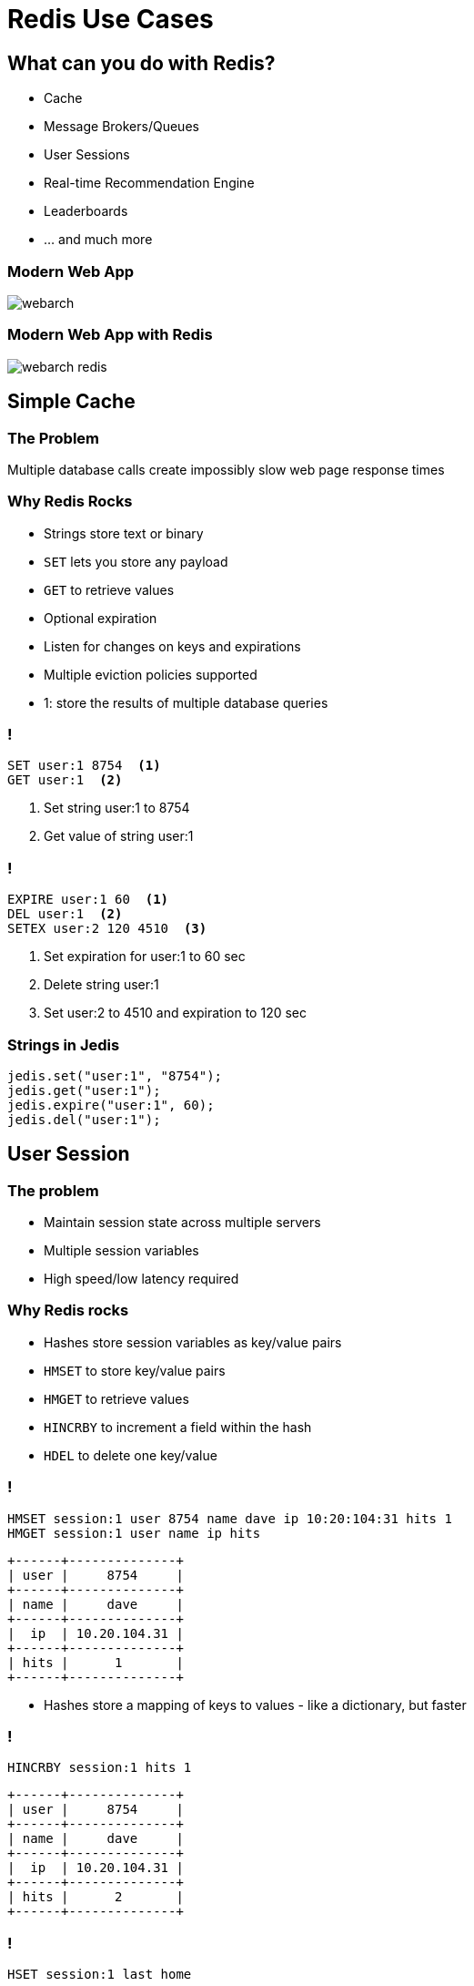 = Redis Use Cases
:source-highlighter: highlightjs
:icons: font
:imagesdir: redis-use-cases
:backend: revealjs
:!figure-caption:
:!table-caption:
:revealjs_plugin_pdf: enabled

== What can you do with Redis?
* Cache
* Message Brokers/Queues
* User Sessions
* Real-time Recommendation Engine
* Leaderboards 
* … and much more

=== Modern Web App
image::webarch.svg[]

=== Modern Web App with Redis
image::webarch-redis.svg[]



== Simple Cache

=== The Problem
Multiple database calls create impossibly slow web page response times

=== Why Redis Rocks 
* Strings store text or binary
* `SET` lets you store any payload
* `GET` to retrieve values 
* Optional expiration
* Listen for changes on keys and expirations
* Multiple eviction policies supported 

[.notes]
****
* 1: store the results of multiple database queries
****

=== !
[source,shell]
----
SET user:1 8754  <1>
GET user:1  <2>
----
<1> Set string user:1 to 8754
<2> Get value of string user:1

=== !
[source,shell]
----
EXPIRE user:1 60  <1>
DEL user:1  <2>
SETEX user:2 120 4510  <3>
----
<1> Set expiration for user:1 to 60 sec
<2> Delete string user:1
<3> Set user:2 to 4510 and expiration to 120 sec

=== Strings in Jedis
[source,java]
----
jedis.set("user:1", "8754");
jedis.get("user:1");
jedis.expire("user:1", 60);
jedis.del("user:1");
----

== User Session

=== The problem
* Maintain session state across multiple servers
* Multiple session variables
* High speed/low latency required

=== Why Redis rocks
* Hashes store session variables as key/value pairs
* `HMSET` to store key/value pairs 
* `HMGET` to retrieve values
* `HINCRBY` to increment a field within the hash
* `HDEL` to delete one key/value

=== !

[source,shell]
----
HMSET session:1 user 8754 name dave ip 10:20:104:31 hits 1  
HMGET session:1 user name ip hits
----
[ditaa, separation=false, shadows=false, format="svg"]
....
+------+--------------+
| user |     8754     |
+------+--------------+
| name |     dave     |
+------+--------------+
|  ip  | 10.20.104.31 |
+------+--------------+
| hits |      1       |
+------+--------------+
....

[.notes]
****
* Hashes store a mapping of keys to values - like a dictionary, but faster
****

=== !

[source,shell]
----
HINCRBY session:1 hits 1
----
[ditaa, separation=false, shadows=false, format="svg"]
....
+------+--------------+
| user |     8754     |
+------+--------------+
| name |     dave     |
+------+--------------+
|  ip  | 10.20.104.31 |
+------+--------------+
| hits |      2       |
+------+--------------+
....


=== !

[source,shell]
----
HSET session:1 last home
----

[ditaa, separation=false, shadows=false, format="svg"]
....
+------+--------------+
| user |     8754     |
+------+--------------+
| name |     dave     |
+------+--------------+
|  ip  | 10.20.104.31 |
+------+--------------+
| hits |      2       |
+------+--------------+
| last |     home     |
+------+--------------+

....


=== !
[source,shell]
----
HGET session:1 lastpage  <1>
HDEL session:1 lastpage  <2>
DEL session:1  <3>
----
<1> Get `lastpage` field from hash
<2> Delete `lastpage` entry from hash
<3> Delete the whole hash

=== Hashes in Jedis
[source,java]
----
Map<String, String> session = new HashMap<>(); <1>
session.put("userid", "8754");
session.put("name", "dave");
session.put("ip", "10:20:104:31");
session.put("hits", "1");
jedis.hmset("session:1", session); <2>
jedis.hmget("session:1", "userid", "name", "ip", "hits"); <3>
jedis.hincrBy("session:1", "hits", 1);
jedis.hset("session:1", "lastpage", "home");
jedis.hget("session:1", "lastpage");
jedis.hdel("session:1", "lastpage");
----
<1> Initialize a hash map representing the session
<2> Store the session map under `session:1` hash
<3> Retrieve the session

== Work Queues

=== The problem
* Tasks need to be worked on asynchronously
* Lots of items to be worked on 
* Assign items to worker and remove from queue
* Similar to buffering high speed data-ingestion
* High speed/low latency required

[.notes]
****
* Tasks need to be worked on asynchronously to reduce block/wait times
****

=== Why Redis rocks
* Lists are perfect for this!
* `LPUSH`/`RPUSH` add values at head or tail
* `RPOPLPUSH`: pop from queue, push to another

=== !
[source,shell]
----
LPUSH queue:1 red
----
[ditaa, separation=false, shadows=false, format="svg"]
....
       +-------------+-------------+-------------+-------------+-------------+
queue∶1|cRED red     |             |             |             |             |
       +-------------+-------------+-------------+-------------+-------------+
....

=== !
[source,shell]
----
LPUSH queue:1 green
----
[ditaa, separation=false, shadows=false, format="svg"]
....
       +-------------+-------------+-------------+-------------+-------------+
queue∶1|cGREgreen    |cRED red     |             |             |             |
       +-------------+-------------+-------------+-------------+-------------+
....

=== !

[source,shell]
----
RPUSH queue:1 blue
----
[ditaa, separation=false, shadows=false, format="svg"]
....
       +-------------+-------------+-------------+-------------+-------------+
queue∶1|cGREgreen    |cRED red     |             |             |cBLU blue    |
       +-------------+-------------+-------------+-------------+-------------+
....

[.notes]
****
* `RPUSH` adds values to tail of list
****

=== !
[source,shell]
----
RPOPLPUSH queue:1 queue:2
----
[ditaa, separation=false, shadows=false, format="svg"]
....
       +-------------+-------------+-------------+-------------+-------------+
queue∶1|cGREgreen    |cRED red     |             |             |             |
       +-------------+-------------+-------------+-------------+-------------+
                                                                      |
               +------------------------------------------------------+
               |
               v
       +-------------+-------------+-------------+-------------+-------------+
queue∶2|cBLU blue    |             |             |             |             |
       +-------------+-------------+-------------+-------------+-------------+
....

[.notes]
****
* `RPOPLPUSH` pops a value from a list and pushes it to another
****

=== Lists in Jedis
[source,java]
----
jedis.lpush("queue:1", "red");
jedis.lpush("queue:1", "green");
jedis.rpush("queue:1", "blue");
jedis.rpoplpush("queue:1", "queue:2");
----

== Recommendation Engine

=== The problem
* People who like this also like that 
* Want real time not data mining
* Recommending similar purchases
* Identifying fraud

=== Why Redis rocks
* `SETS`: unique collections of strings
* `SADD` adds tags to each article
* `SISMEMBER` checks if an article has a given tag
* `SMEMBERS`: all tags for an article
* `SINTER`: find similar articles with the same tags

=== !
[source,shell]
----
SADD tag:1 article:3 article:1
SADD tag:2 article:22 article:14 article:3
SADD tag:3 article:9 article:3 article:2
SMEMBERS tag:3
----
[ditaa, separation=false, shadows=false, format="svg"]
....
      +---------------+---------------+---------------+---------------+
tag∶1 |     art∶1     |     art∶3     |               |               |
      +---------------+---------------+---------------+---------------+

      +---------------+---------------+---------------+---------------+
tag∶2 |     art∶3     |     art∶4     |     art∶7     |               |
      +---------------+---------------+---------------+---------------+

      +---------------+---------------+---------------+---------------+
tag∶3 |     art∶2     |     art∶3     |     art∶9     |               |
      +---------------+---------------+---------------+---------------+
....

=== Set Intersection
[source,shell]
----
SINTER tag:1 tag:2 tag:3
1) "art:3"
----
[ditaa, separation=false, shadows=false, format="svg"]
....
      +---------------+---------------+---------------+---------------+
tag∶1 |     art∶1     |cRED art∶3     |               |               |
      +---------------+---------------+---------------+---------------+

      +---------------+---------------+---------------+---------------+
tag∶2 |cRED art∶3     |     art∶4     |     art∶7     |               |
      +---------------+---------------+---------------+---------------+

      +---------------+---------------+---------------+---------------+
tag∶3 |     art∶2     |cRED art∶3     |     art∶9     |               |
      +---------------+---------------+---------------+---------------+
....

== Leaderboard

=== The problem
* Many users playing a game or collecting points
* Display real-time leaderboard
* Who is your nearest competition
* Disk-based DB is too slow

=== Why Redis rocks
* Sorted sets automatically keep sorted list of users  
* `ZADD` to add/update
* `ZRANGE`, `ZREVRANGE` to get user
* `ZRANK` will get any user's rank instantaneously

=== !
[source,shell]
----
ZADD game:1 10000 id:1 
ZADD game:1 21000 id:2
ZADD game:1 34000 id:3 
ZADD game:1 35000 id:4
----
[ditaa, separation=false, shadows=false, format="svg"]
....
+------+-------+
| id∶4 | 35000 |
+------+-------+
| id∶3 | 34000 |
+------+-------+
| id∶2 | 21000 |
+------+-------+
| id∶1 | 10000 |
+------+-------+
....

=== !
[source,shell]
----
ZINCRBY game:1 10000 id:3
----
[ditaa, separation=false, shadows=false, format="svg"]
....
+------+-------+
| id∶3 | 44000 |<-+
+------+-------+  |
| id∶4 | 35000 |--+
+------+-------+
| id∶2 | 21000 |
+------+-------+
| id∶1 | 10000 |
+------+-------+
....

=== Leaderboard
[source,shell]
----
ZREVRANGE game:1 0 0  <1>
ZREVRANGE game:1 0 3 WITHSCORES  <2>
----
<1> Get the top player
<2> Get the top 3 players with their scores

== Search by Location

=== The problem
* Find stores in a 2-mile radius
* How far am I from the hospital

=== Why Redis rocks
* Geo sets store geo locations
* `GEOADD` to add a location
* `GEODIST` to get distance
* `GEORADIUS` to get locations within radius

== Count Unique Visitors

=== The problem
* Count unique daily visitors to the site
* How many unique users have clicked on an ad

=== Why Redis rocks
* HyperLogLog keeps count of each unique element
* `PFADD` to add an element
* `PFCOUNT` to get count

== Sending data to multiple places

=== The problem
* IoT device sending sensor information to multiple services
* App sending out messages about activities to multiple users

=== Why Redis rocks
* Pub/Sub is a lightweight way of distributing messages
* No polling, it waits for messages
* `PUBLISH` to send messages
* `SUBSCRIBE` to get messages